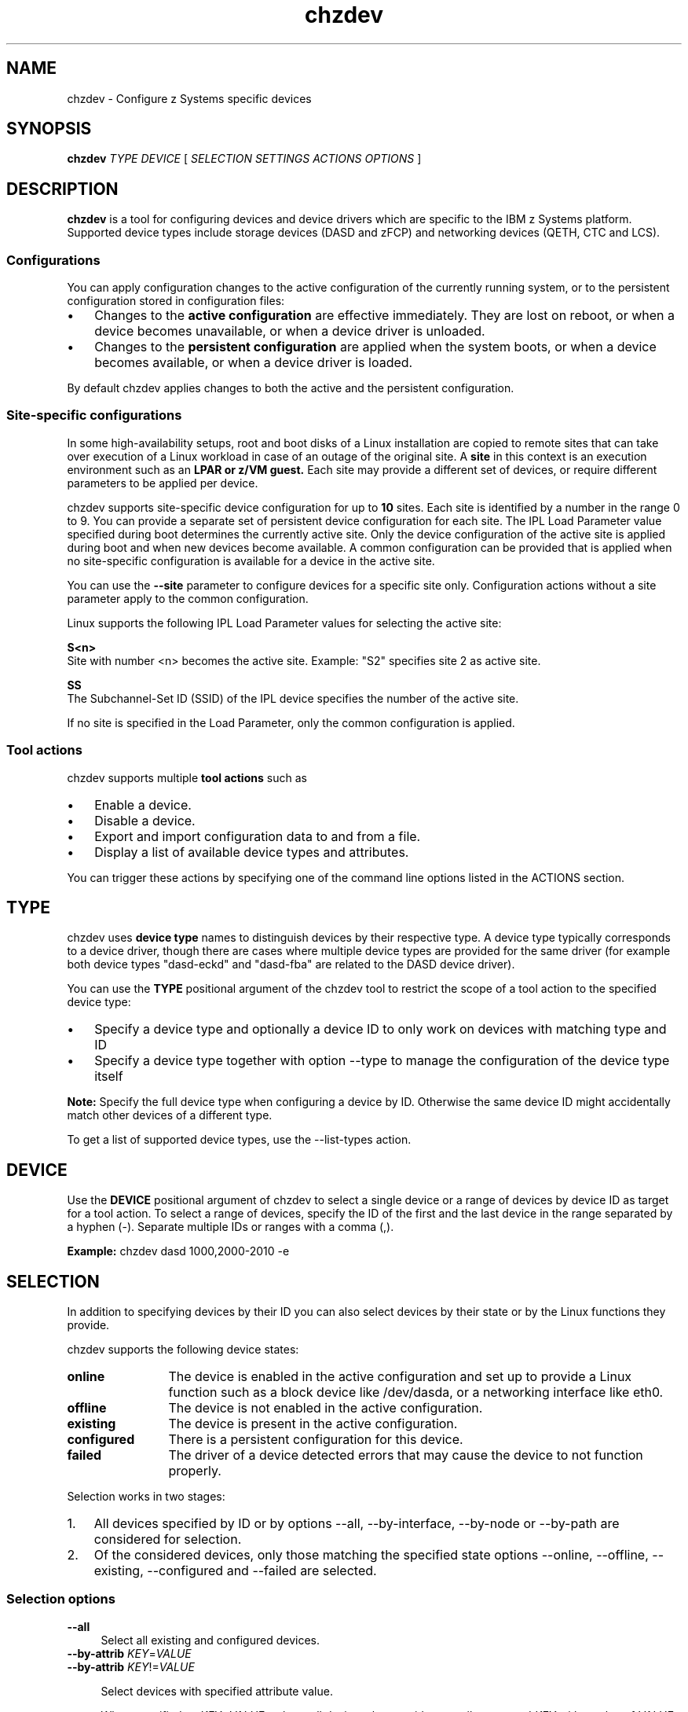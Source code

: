 .\" Copyright 2017 IBM Corp.
.\" s390-tools is free software; you can redistribute it and/or modify
.\" it under the terms of the MIT license. See LICENSE for details.
.\"
.\" Macro for inserting an option description prologue.
.\" .OD <long> [<short>] [args]
.de OD
.  ds args "
.  if !'\\$3'' .as args \fI\\$3\fP
.  if !'\\$4'' .as args \\$4
.  if !'\\$5'' .as args \fI\\$5\fP
.  if !'\\$6'' .as args \\$6
.  if !'\\$7'' .as args \fI\\$7\fP
.  PD 0
.  if !'\\$2'' .IP "\fB\-\\$2\fP \\*[args]" 4
.  if !'\\$1'' .IP "\fB\-\-\\$1\fP \\*[args]" 4
.  PD
..
.\" Macro for inserting code line.
.\" .CL <text>
.de CL
.  ds pfont \fP
.  nh
.  na
.  ft CW
\\$*
.  ft \\*[pfont]
.  ad
.  hy
.  br
..
.\" Macro for inserting a man page reference.
.\" .MP man-page section [suffix]
.de MP
.  nh
.  na
.  BR \\$1 (\\$2)\\$3
.  ad
.  hy
..
.
.TH chzdev 8 "Jan 2016" s390-tools chzdev
.
.SH NAME
chzdev - Configure z Systems specific devices
.
.
.SH SYNOPSIS
.B "chzdev "
.I "TYPE "
.I "DEVICE "
[
.I "SELECTION "
.I "SETTINGS "
.I "ACTIONS "
.I "OPTIONS "
]
.
.
.SH DESCRIPTION
.B chzdev
is a tool for configuring devices and device drivers which are specific to the
IBM z Systems platform. Supported device types include storage devices (DASD
and zFCP) and networking devices (QETH, CTC and LCS).
.PP
.
.SS "Configurations"
You can apply configuration changes to the active configuration of the
currently running system, or to the persistent configuration stored in
configuration files:
.IP \(bu 3
Changes to the
.B "active configuration"
are effective immediately. They are lost on reboot, or when a device becomes
unavailable, or when a device driver is unloaded.
.PP
.IP \(bu 3
Changes to the
.B "persistent configuration"
are applied when the system boots, or when a device becomes available, or
when a device driver is loaded.
.PP
By default chzdev applies changes to both the active and the persistent
configuration.
.
.SS "Site-specific configurations"
In some high-availability setups, root and boot disks of a Linux installation are
copied to remote sites that can take over execution of a Linux workload in case of
an outage of the original site. A
.B site
in this context is an execution environment such as an
.B LPAR or
.B z/VM guest.
Each site may provide a different set of devices, or require different parameters to be
applied per device.

chzdev supports site-specific device configuration for up to
.B 10
sites. Each site is identified by a number in the range 0 to 9. You can provide a separate
set of persistent device configuration for each site. The IPL Load Parameter value specified
during boot determines the currently active site. Only the device configuration of the active
site is applied during boot and when new devices become available. A common configuration can
be provided that is applied when no site-specific configuration is available for a device in
the active site.

You can use the
.B --site
parameter to configure devices for a specific site only. Configuration actions without a site
parameter apply to the common configuration.

Linux supports the following IPL Load Parameter values for selecting the active site:

.B S<n>
  Site with number <n> becomes the active site. Example: "S2" specifies site 2 as active site.

.B SS
  The Subchannel-Set ID (SSID) of the IPL device specifies the number of the active site.

If no site is specified in the Load Parameter, only the common configuration is applied.

.PP
.
.SS "Tool actions"
chzdev supports multiple
.B tool actions
such as
.IP \(bu 3
Enable a device.
.PP
.IP \(bu 3
Disable a device.
.PP
.IP \(bu 3
Export and import configuration data to and from a file.
.PP
.IP \(bu 3
Display a list of available device types and attributes.
.PP
You can trigger these actions by specifying one of the command line options
listed in the ACTIONS section.
.PP
.
.
.SH TYPE
chzdev uses
.B "device type"
names to distinguish devices by their respective type.
A device type typically corresponds to a device driver, though there are cases
where multiple device types are provided for the same driver (for example both
device types "dasd-eckd" and "dasd-fba" are related to the DASD device driver).
.PP
You can use the
.B TYPE
positional argument of the chzdev tool to restrict the scope of a tool action
to the specified device type:
.IP \(bu 3
Specify a device type and optionally a device ID to only work on
devices with matching type and ID
.PP
.IP \(bu 3
Specify a device type together with option
.nh
\-\-type
.hy
to manage the configuration of the device type itself
.PP
.B Note:
Specify the full device type when configuring a device by
ID. Otherwise the same device ID might accidentally match other devices of a
different type.
.PP
To get a list of supported device types, use the
.nh
\-\-list\-types
.hy
action.
.PP
.
.
.SH DEVICE
Use the
.B DEVICE
positional argument of chzdev to select a single device or a range of devices
by device ID as target for a tool action. To select a range of devices, specify
the ID of the first and the last device in the range separated by a hyphen (-).
Separate multiple IDs or ranges with a comma (,).
.PP
.B Example:
.CL chzdev dasd 1000,2000-2010 -e
.PP
.
.
.SH SELECTION
In addition to specifying devices by their ID you can also select devices by
their state or by the Linux functions they provide.
.PP
chzdev supports the following device states:
.PP
.TP 12
.B online
The device is enabled in the active configuration and set up to provide a Linux
function such as a block device like /dev/dasda, or a networking interface like
eth0.
.PP
.TP 12
.B offline
The device is not enabled in the active configuration.
.PP
.TP 12
.B existing
The device is present in the active configuration.
.PP
.TP 12
.B configured
There is a persistent configuration for this device.
.PP
.TP 12
.B failed
The driver of a device detected errors that may cause the device to not function
properly.
.PP
.
Selection works in two stages:
.PP
.IP 1. 3
All devices specified by ID or by options
.nh
\-\-all, \-\-by\-interface, \-\-by\-node or \-\-by\-path
.hy
are considered for selection.
.PP
.IP 2. 3
Of the considered devices, only those matching the specified state options
.nh
\-\-online, \-\-offline, \-\-existing, \-\-configured and \-\-failed
.hy
are selected.
.PP
.
.
.SS "Selection options"
.OD all "" ""
Select all existing and configured devices.
.PP
.
.OD by-attrib "" "KEY" "=" "VALUE"
.OD by-attrib "" "KEY" "!=" "VALUE"

Select devices with specified attribute value.

When specified as
.IR KEY = VALUE ,
selects all devices that provide an attribute named
.I KEY
with a value of
.IR VALUE .
When specified as
.IR KEY != VALUE ,
selects all devices that
.B don't
provide an attribute named
.I KEY
with a value of
.IR VALUE .
.PP
.
.OD by-interface "" "NAME"
Select device providing network interface, e.g. eth0.

The
.I NAME
parameter must be the name of an existing networking interface.
.PP
.
.OD by-node "" "NODE"
Select device providing device node, e.g. /dev/sda.

The
.I NODE
parameter must be the path to a block device or character device special file.

.B Note:
If
.I NODE
is the device node for a logical device (such as a device mapper device),
chzdev will try to resolve the corresponding physical device nodes. The
.MP lsblk 8
tool must be available for this resolution to work.
.PP
.
.OD by-path "" "PATH"
Select device providing file system path, e.g. /usr.

The
.I PATH
parameter can be the mount point of a mounted file system, or a path
on that file system.

.B Note:
If the file system that provides
.I PATH
is stored on multiple physical devices or on a subvolume (such as supported by
btrfs) chzdev will try to resolve the corresponding physical device nodes. The
.MP lsblk 8
and
.MP findmnt 8
tools must be available and in the case of multiple physical devices the file
system must provide a valid UUID for this resolution to work.
.PP
.
.OD configured "" ""
Select all devices for which a persistent configuration exists.
.PP
.
.OD existing "" ""
Select all devices that are present in the active configuration.
.PP
.
.OD online "" ""
Select devices that are online.

An online device is a device in the active configuration that is set up
to provide its associated Linux function (such as a block device or networking
interface).
.PP
.
.OD offline "" ""
Select devices that are offline.


An offline device is a device in the active configuration that is
.B not
set up to provide its associated Linux function.
.PP
.
.OD failed "" ""
Select devices for which errors were detected.

A failed device is a device for which its driver detected an error condition
that may cause the device to not correctly perform its function. You can use
the \-\-info option of the lszdev tool to get more details on the detected
errors.

.B Example:
.CL lszdev \-\-failed \-\-info
.PP
.
.
.SH SETTINGS
A
.B setting
is a positional argument of chzdev in the form KEY=VALUE. It can be used to
configure a specific named attribute (KEY) of a device or device type with
the provided VALUE.
.PP
.B Example:
.CL chzdev dasd 1000 use_diag=1
.PP
You can use the
.nh
\-\-list\-attributes
.hy
option to display a list of available
attributes and
.nh
\-\-help\-attribute
.hy
to get more detailed information about
a specific attribute.
.PP
.
.
.SS "Special settings"
The following special settings affect how devices are handled by chzdev:
.PP
.
.BR zdev:early =0|1
.RS 4
Control in which stage of the boot process a device is activated:
.TP 4
.B 0
Device is activated normally during boot (default).
.PP
.TP 4
.B 1
Device is activated early in the boot process, by the initial RAM-disk.
.PP
Specify a value of 1 for this attribute in any of the following situations:
.TP 4
\(bu
To ensure that your settings override auto-configuration settings.
.PP
.TP 4
\(bu
To ensure that a device required to access the root file system is correctly
enabled during boot. An example would be a networking device, or a device that
is intended to extend a logical volume that provides the root file system.
.PP
.RE
.
.
.SH ACTIONS
You can use one of the action options listed below to specify the
.B main tool action
that chzdev should perform. Alternatively you can specify a setting
or one of \-\-remove or \-\-remove\-all to modify device and device type
settings.
.PP
.
.
.SS "Action options"
.OD apply "" ""
Apply persistent settings to active configuration.

Applies the persistent configuration of all selected devices and
device types to the active configuration.
.PP
.
.OD disable "d" ""
Disable device.

.B Active configuration:
Disables the selected devices by reverting the configuration steps necessary
to enable a device.

.B Persistent configuration:
Removes configuration files and settings associated with the
selected device.
.PP
.
.OD disable-all "D" ""
Disable device in all configurations.
.PP
.
.OD enable "e" ""
Enable device.

The enable action instructs chzdev to perform any steps necessary for the
selected devices to provide their corresponding Linux function (such as a block
device or networking interface). Examples for such steps include setting a CCW
device online, removing a CCW device from the CIO blacklist, and creating a CCW
group device.

.B Active configuration:
Performs all initial setup steps required for a device to provide its Linux
function.

.B Persistent configuration:
Creates configuration files and settings associated with the selected devices.
.PP
.
.OD export "" "FILENAME" "|-"
Export configuration data to a text file.

Writes configuration data for all selected devices and device types to
.IR FILENAME .
If a single hyphen ("-") is specified instead of an actual file name, data is
written to the standard output stream.

The output format of this action is suitable for use with the
.nh
\-\-import
.hy
action of chzdev.
.PP
.
.OD help "h" ""
Print usage information, then exit.
.PP
.
.OD help-attribute "H" ""
Show detailed help on specified attribute.

Displays detailed information about the attributes specified as positional
command line arguments. Information displayed includes a description of
the attribute function and optionally a list of accepted values and the
default value.
.PP
.
.OD import "" "FILENAME" "|-"
Import configuration data from a text or machine-provided file.

Reads configuration data from FILENAME and applies it. If a single hyphen ("-")
is specified as FILENAME data is read from the standard input stream. The
input format must be either in the format as produced by the chzdev \-\-export
action, or in the format of a machine-provided I/O configuration data file.

.B Machine-provided data:
Some machine models provide I/O configuration data which is made available
by the Linux kernel via a sysfs interface. While this data is intended for
automatic consumption during the boot phase, you can also apply it manually
using the \-\-import action like in the following example

.B Example:
.CL chzdev --import /sys/firmware/sclp_sd/config/data

.B Note:
By default all configuration data that is read is also applied. To reduce the
scope of imported configuration data, you can select specific devices, a device
type, or define whether only data for the active, persistent or
auto-configuration should be imported.
.PP
.
.OD list-attributes "l" ""
List attributes.

Lists all supported device or device type attributes, including a short
description. You can use the
.nh
\-\-help\-attribute
.hy
action to get more detailed information about an attribute.
.PP
.
.OD list-types "L" ""
List supported device types.

Lists the name and a short description for all device types supported by
chzdev.
.PP
.
.OD version "v" ""
Print version information, then exit.
.PP
.
.
.SH OPTIONS
.OD active "a" ""
Apply changes to the active configuration only.

Restricts configuration changes to the active configuration. As a result, the
persistent configuration is not changed unless
.nh
\-\-persistent
.hy
was also specified.

.B Note:
Changes to the active configuration are effective immediately. They are lost
on reboot, or when a device becomes unavailable, or when a device driver is
unloaded.
.PP
.
.OD auto-conf "" ""
Apply changes to the auto-configuration only.

This option is used internally to apply machine-provided I/O configuration data
to a Linux system.

.B Note:
There is typically no need for users to specify this option directly.
In particular, user-initiated changes to this configuration will be lost
the next time that machine-provided data is obtained (i.e. during boot).
.PP
.
.OD base "" "PATH" | "KEY" = "VALUE"
Change file system paths used to access files.

If
.I PATH
is specified without an equal sign (=), it is used as base path for accessing
files in the active and persistent configuration.

If the specified parameter is in KEY=VALUE format, only those paths
that begin with
.I KEY
are modified.
For these paths, the initial
.I KEY
portion is replaced with
.IR VALUE .

.B Example:
.CL chzdev dasd-eckd 1000 -e -p --base /etc=/mnt/etc
.PP
.
.OD dry-run "" ""
Print output without performing configuration actions.

Performs action processing and displays tool output without changing the
configuration of any devices or device types. When combined with
.nh
\-\-verbose,
.hy
details about skipped configuration steps are displayed.
.PP
.
.OD force "f" ""
Override safety checks.

Overrides safety checks and confirmation questions. These checks include:
.RS 8
.IP \(bu 3
Selection of more than 256 devices
.PP
.IP \(bu 3
Configuring unknown attributes
.PP
.IP \(bu 3
Combining apparently inconsistent settings
.PP
.RE
.
.OD no-root-update "" ""
Skip root device update.

Skips any additional steps that are required to make changes to the root
device configuration persistent. Typically such steps include rebuilding the
initial RAM disk, or modifying the kernel command line.
.PP
.
.OD no-settle "" ""
Do not wait for udev processing to complete.

Skips all calls to the udevadm tool that are intended to wait for udev to
finish processing before continuing. There is typically no need to use this
option unless chzdev is run in an environment where udev is not fully
functional (such as in the early phase of an initial RAM disk).
.PP
.
.OD persistent "p" ""
Apply changes to persistent configuration only.

The persistent configuration is put into effect when the system boots, or
when a device becomes available, or when a device driver is loaded.
.PP
.
.OD site "s" "SITE-ID"
Apply the persistent configuration to the specified site only.

This option can be used to configure the device in such a way that, the
same configuration can be used on multiple different sites with different
device hardwares, without any modification. With the site information, we
can add different configurations which are specific to different sites. Where
each site represents different systems or different hardware devices which
are even located in different locations.
For example, having
the configuration of main-site or failover-site in the same place, but these
configurations used only on the respective sites. Currently a user can define
10 different configurations for 10 different sites with
.I SITE-ID
0 to 9.

The configuration settings is put into effect only on the system with the
site number which is mentioned in
.I SITE-ID.

This parameter is only effective only for persistent configurations and for
dasd device-types.

.B Example:
.CL chzdev -ep 0.0.f001 --site 3

.PP
.
.OD quiet "q" ""
Print only minimal run-time information.
.PP
.
.OD remove "r" "ATTRIB"
Remove setting for attribute
.IR ATTRIB .

.B Persistent configuration:
Removes any setting for the specified attribute. As a result, the attribute will
keep its initial value when the device or device type is configured.

.B Active configuration:
For attributes that maintain a list of values written to them, clears all values
for that list.

.B Note:
Some attributes are mandatory and cannot be removed.
.PP
.
.OD remove-all "R" ""
Remove settings for all attributes.

.B Persistent configuration:
Removes all non-mandatory attribute settings. As a result, these attributes will
keep their initial value when the device or device type is configured.

.B Active configuration:
For all attributes that maintain a list of values written to them, clears all
values for that list.

.B Note:
Some attributes are mandatory and cannot be removed.
.PP
.
.OD type "t" ""
Select device type as target for actions.

Selects a device type as target for a configuration or query action.
.PP
.
.OD verbose "V" ""
Print additional run-time information.
.PP
.
.OD yes "y" ""
Answer all confirmation questions with 'yes'.
.PP
.
.
.SH "EXAMPLES"
.B Enable DASD 0.0.8000 and create persistent configuration:
.RS 4
.CL chzdev \-e dasd 8000
.RE
.PP
.
.B Enable zFCP LUN and create persistent configuration:
.RS 4
.CL chzdev \-e zfcp-lun 0.0.1724:0x50050763070ba5e2:0x4006404e00000000
.RE
.PP
.
.B Enable QETH device without creating a persistent configuration:
.RS 4
.CL chzdev \-e \-a qeth 0.0.a000:0.0.a001:0.0.a002
.RE
.PP
.
.B Get help on QETH device attribute:
.RS 4
.CL chzdev qeth \-\-help\-attribute layer2
.RE
.PP
.
.B Change dasd device type parameter:
.RS 4
.CL chzdev dasd \-\-type eer_pages=14
.RE
.PP
.
.B Remove persistent use_diag setting of dasd 0.0.8000:
.RS 4
.CL chzdev dasd 8000 \-\-remove use_diag --persistent
.RE
.PP
.
.B Export configuration data for all zFCP LUNs to file.
.RS 4
.CL chzdev zfcp\-lun \-\-all \-\-export config.txt
.RE
.PP
.
.B Persistently configure root device:
.RS 4
.CL chzdev \-\-by\-path / \-\-persistent \-\-enable
.RE
.PP
.
.B Disable device that provides networking interface eth0:
.RS 4
.CL chzdev \-\-by\-interface eth0 \-\-active \-\-disable
.RE
.PP
.
If you intend to assign a cryptographic (AP) adapter or domain to a KVM
guest you must first release its usage by the zcrypt driver in the host
operating system using chzdev commands similar to the following examples:
.
.PP
.B Remove AP adapters 1 and 20 through 22 from host usage:
.RS 4
.CL chzdev \-\-type ap apmask=-1,-20-22
.RE
.PP
.
.B Return AP domains 5 and 8 through 10 to host usage:
.RS 4
.CL chzdev \-\-type ap aqmask=+5,+8-10
.RE
.PP
.
.B Specify the list of AP adapters and domains available for host usage:
.RS 4
.CL chzdev \-\-type ap apmask=0-120,129-255 aqmask=0-200,220-255
.RE
.PP
.
.
.SH "EXIT CODES"
.TP
.B 0
Program finished successfully
.PP
.TP
.B 1
Usage error
.PP
.TP
.B 2
Unknown device type specified
.PP
.TP
.B 3
Device not found
.PP
.TP
.B 4
Unknown attribute specified
.PP
.TP
.B 5
Invalid device type specified
.PP
.TP
.B 6
Invalid attribute value specified
.PP
.TP
.B 7
Setting not found
.PP
.TP
.B 8
Empty selection
.PP
.TP
.B 9
Invalid configuration
.PP
.TP
.B 10
Invalid device ID specified
.PP
.TP
.B 11
Incomplete device ID specified
.PP
.TP
.B 12
Configuration data not found
.PP
.TP
.B 13
Unknown column specified
.PP
.TP
.B 14
None or incomplete type specified
.PP
.TP
.B 15
A run-time error occurred
.PP
.TP
.B 16
Operation aborted on user request
.PP
.TP
.B 17
Error while applying setting
.PP
.TP
.B 18
File format error
.PP
.TP
.B 19
Kernel module is in use
.PP
.TP
.B 20
Kernel module could not be unloaded
.PP
.TP
.B 21
Kernel module could not be loaded
.PP
.TP
.B 22
Not enough available memory
.PP
.TP
.B 23
FCP device not found
.PP
.TP
.B 24
Invalid WWPN specified
.PP
.TP
.B 25
WWPN not found
.PP
.TP
.B 26
Invalid LUN specified
.PP
.TP
.B 27
SCSI device not found
.PP
.TP
.B 28
CCW group device: CCW device not found
.PP
.TP
.B 29
CCW group device: CCW devices are not a valid group
.PP
.TP
.B 30
CCW group device: CCW device already grouped
.PP
.TP
.B 31
CCW group device: Grouping failed
.PP
.TP
.B 32
CCW group device: Ungrouping failed
.PP
.TP
.B 99
An internal error occurred
.PP
.
.
.SH FILES
.TP
/etc/udev/rules.d/
chzdev creates udev rules to store the persistent configuration of devices
in this directory. File names start with "41-".
.TP
/etc/modprobe.d/
chzdev creates modprobe configuration files to store the persistent
configuration of certain device types in this directory. File names start
with "s390x-".
.
.
.SH "SEE ALSO"
.MP lszdev 8 ,
.MP lscss 8 ,
.MP lsdasd 8 ,
.MP lszfcp 8 ,
.MP lsqeth 8 ,
.MP lsblk 8 .
